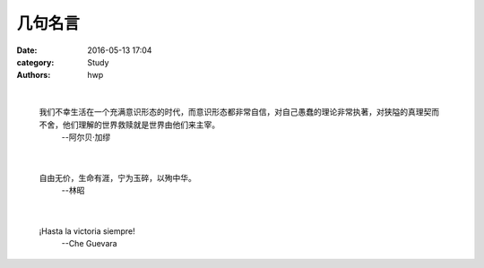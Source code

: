 几句名言
========

:date: 2016-05-13 17:04
:category: Study
:authors: hwp

|

  我们不幸生活在一个充满意识形态的时代，而意识形态都非常自信，对自己愚蠢的理论非常执著，对狭隘的真理契而不舍，他们理解的世界救赎就是世界由他们来主宰。
    --阿尔贝·加缪

|

  自由无价，生命有涯，宁为玉碎，以殉中华。
    --林昭

|

  ¡Hasta la victoria siempre!
    --Che Guevara

